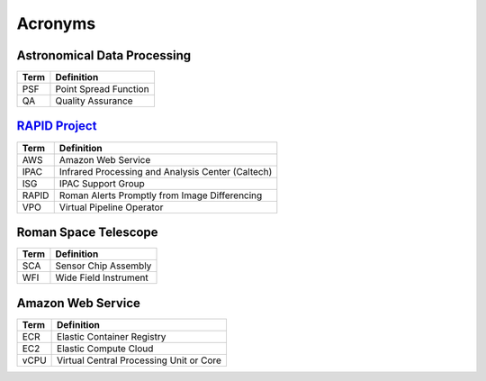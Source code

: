 Acronyms
####################################################


Astronomical Data Processing
*************************************

+-----------------+----------------------------------------------------------+
| Term            | Definition                                               |
+=================+==========================================================+
| PSF             | Point Spread Function                                    |
+-----------------+----------------------------------------------------------+
| QA              | Quality Assurance                                        |
+-----------------+----------------------------------------------------------+


`RAPID Project <https://www.ipac.caltech.edu/project/rapid>`_
*************************************

+-----------------+----------------------------------------------------------+
| Term            | Definition                                               |
+=================+==========================================================+
| AWS             | Amazon Web Service                                       |
+-----------------+----------------------------------------------------------+
| IPAC            | Infrared Processing and Analysis Center (Caltech)        |
+-----------------+----------------------------------------------------------+
| ISG             | IPAC Support Group                                       |
+-----------------+----------------------------------------------------------+
| RAPID           | Roman Alerts Promptly from Image Differencing            |
+-----------------+----------------------------------------------------------+
| VPO             | Virtual Pipeline Operator                                |
+-----------------+----------------------------------------------------------+


Roman Space Telescope
*************************************

+-----------------+-----------------------------+
| Term            | Definition                  |
+=================+=============================+
| SCA             | Sensor Chip Assembly        |
+-----------------+-----------------------------+
| WFI             | Wide Field Instrument       |
+-----------------+-----------------------------+


Amazon Web Service
*************************************

+-----------------+----------------------------------------------------------+
| Term            | Definition                                               |
+=================+==========================================================+
| ECR             | Elastic Container Registry                               |
+-----------------+----------------------------------------------------------+
| EC2             | Elastic Compute Cloud                                    |
+-----------------+----------------------------------------------------------+
| vCPU            | Virtual Central Processing Unit or Core                  |
+-----------------+----------------------------------------------------------+
